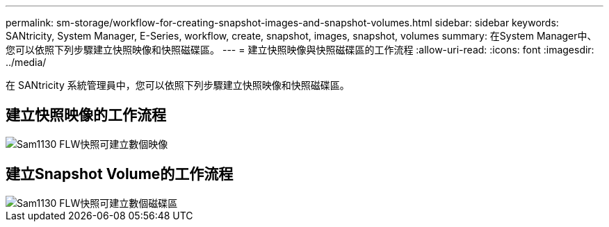 ---
permalink: sm-storage/workflow-for-creating-snapshot-images-and-snapshot-volumes.html 
sidebar: sidebar 
keywords: SANtricity, System Manager, E-Series, workflow, create, snapshot, images, snapshot, volumes 
summary: 在System Manager中、您可以依照下列步驟建立快照映像和快照磁碟區。 
---
= 建立快照映像與快照磁碟區的工作流程
:allow-uri-read: 
:icons: font
:imagesdir: ../media/


[role="lead"]
在 SANtricity 系統管理員中，您可以依照下列步驟建立快照映像和快照磁碟區。



== 建立快照映像的工作流程

image::../media/sam1130-flw-snapshots-create-ss-images.gif[Sam1130 FLW快照可建立數個映像]



== 建立Snapshot Volume的工作流程

image::../media/sam1130-flw-snapshots-create-ss-volumes.gif[Sam1130 FLW快照可建立數個磁碟區]
